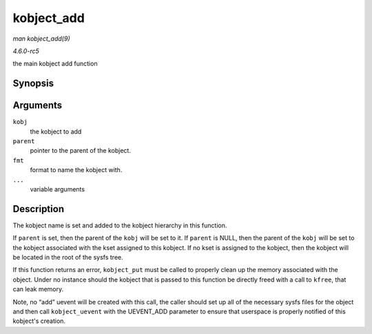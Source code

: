 .. -*- coding: utf-8; mode: rst -*-

.. _API-kobject-add:

===========
kobject_add
===========

*man kobject_add(9)*

*4.6.0-rc5*

the main kobject add function


Synopsis
========

.. c:function:: int kobject_add( struct kobject * kobj, struct kobject * parent, const char * fmt, ... )

Arguments
=========

``kobj``
    the kobject to add

``parent``
    pointer to the parent of the kobject.

``fmt``
    format to name the kobject with.

``...``
    variable arguments


Description
===========

The kobject name is set and added to the kobject hierarchy in this
function.

If ``parent`` is set, then the parent of the ``kobj`` will be set to it.
If ``parent`` is NULL, then the parent of the ``kobj`` will be set to
the kobject associated with the kset assigned to this kobject. If no
kset is assigned to the kobject, then the kobject will be located in the
root of the sysfs tree.

If this function returns an error, ``kobject_put`` must be called to
properly clean up the memory associated with the object. Under no
instance should the kobject that is passed to this function be directly
freed with a call to ``kfree``, that can leak memory.

Note, no “add” uevent will be created with this call, the caller should
set up all of the necessary sysfs files for the object and then call
``kobject_uevent`` with the UEVENT_ADD parameter to ensure that
userspace is properly notified of this kobject's creation.


.. ------------------------------------------------------------------------------
.. This file was automatically converted from DocBook-XML with the dbxml
.. library (https://github.com/return42/sphkerneldoc). The origin XML comes
.. from the linux kernel, refer to:
..
.. * https://github.com/torvalds/linux/tree/master/Documentation/DocBook
.. ------------------------------------------------------------------------------
